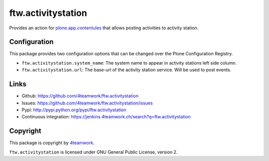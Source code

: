 ftw.activitystation
===================

Provides an action for plone.app.contentules_ that allows posting activities to activity station.

.. _plone.app.contentules: https://github.com/plone/plone.app.contentrules


Configuration
-------------

This package provides two configuration options that can be changed over the Plone Configuration Registry.

- ``ftw.activitystation.system_name``: The system name to appear in activity stations left side column.
- ``ftw.activitystation.url``: The base-url of the activity station service. Will be used to post events.


Links
-----

- Github: https://github.com/4teamwork/ftw.activitystation
- Issues: https://github.com/4teamwork/ftw.activitystation/issues
- Pypi: http://pypi.python.org/pypi/ftw.activitystation
- Continuous integration: https://jenkins.4teamwork.ch/search?q=ftw.activitystation


Copyright
---------

This package is copyright by `4teamwork <http://www.4teamwork.ch/>`_.

``ftw.activitystation`` is licensed under GNU General Public License, version 2.
